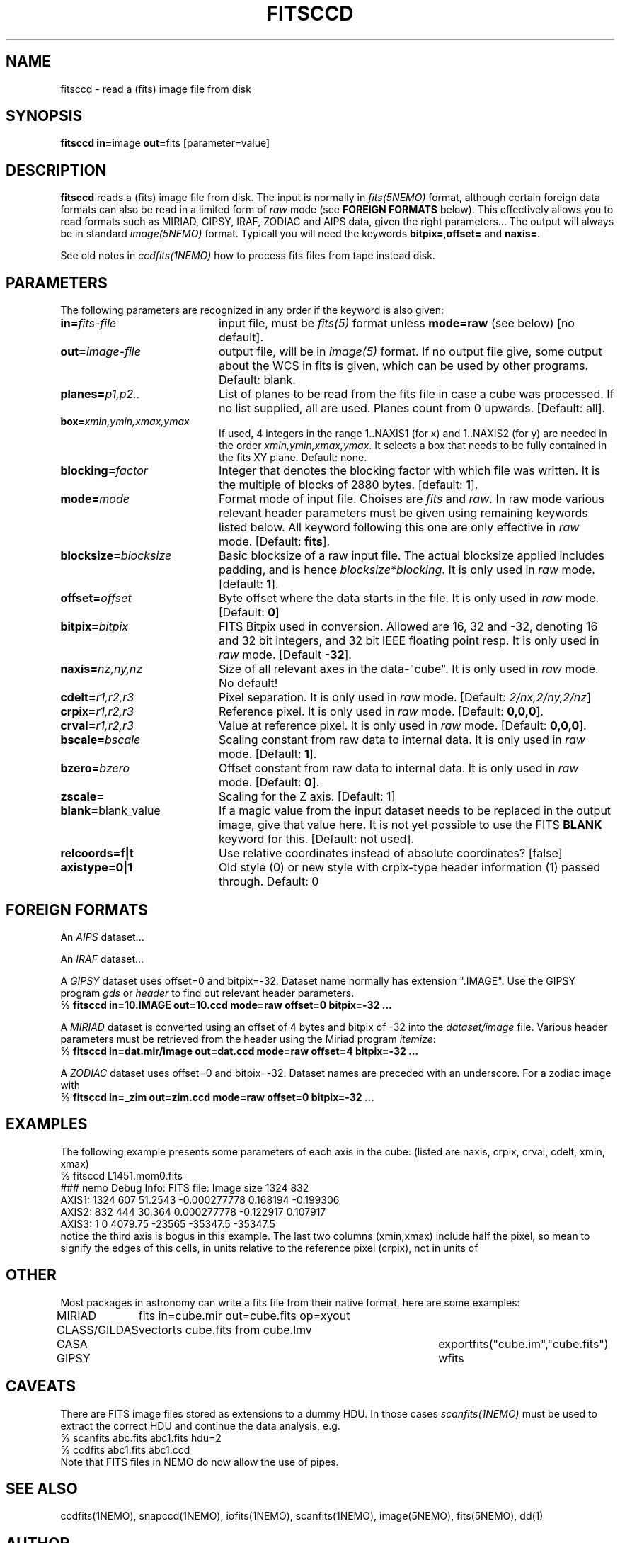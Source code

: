 .TH FITSCCD 1NEMO "19 February 2015"

.SH "NAME"
fitsccd \- read a (fits) image file from disk

.SH "SYNOPSIS"
.PP
\fBfitsccd in=\fPimage \fBout=\fPfits [parameter=value]

.SH "DESCRIPTION"
\fBfitsccd\fP reads a (fits) image file from disk. The input is normally in 
\fIfits(5NEMO)\fP format, although certain foreign data formats can 
also be read in a limited form of \fIraw\fP mode
(see \fBFOREIGN FORMATS\fP below). This effectively
allows you to read formats such as MIRIAD, GIPSY, IRAF, ZODIAC and AIPS data, 
given the right parameters... The output will always be in 
standard \fIimage(5NEMO)\fP format. Typicall you will need the
keywords \fBbitpix=\fP,\fBoffset=\fP and \fBnaxis=\fP.
.PP
See old notes in \fIccdfits(1NEMO)\fP how to process fits files from
tape instead disk.

.SH "PARAMETERS"
The following parameters are recognized in any order if the keyword is also
given:
.TP 20
\fBin=\fIfits-file\fP
input file, must be \fIfits(5)\fP format unless \fBmode=raw\fP (see below)
[no default].
.TP
\fBout=\fIimage-file\fP
output file, will be in \fIimage(5)\fP format. If no output file give,
some output about the WCS in fits is given, which can be used by other programs.
Default: blank.
.TP
\fBplanes=\fIp1,p2..\fP
List of planes to be read from the fits file in case a cube was
processed. If no list supplied, all are used. Planes count
from 0 upwards. 
[Default: all].
.TP
\fBbox=\fIxmin,ymin,xmax,ymax\fP
If used, 4 integers in the range 1..NAXIS1 (for x) and 1..NAXIS2 (for y) are needed
in the order \fIxmin,ymin,xmax,ymax\fP. It selects a box that needs to be
fully contained in the fits XY plane.
Default: none.
.TP
\fBblocking=\fIfactor\fP
Integer that denotes the blocking factor with which file was written.
It is the multiple of blocks of 2880 bytes.
[default: \fB1\fP].
.TP
\fBmode=\fImode\fP
Format mode of input file. Choises are \fIfits\fP and \fIraw\fP. In raw
mode various relevant header parameters must be given using remaining
keywords listed below. All keyword following this one are only
effective in \fIraw\fP mode.
[Default: \fBfits\fP].
.TP
\fBblocksize=\fIblocksize\fP
Basic blocksize of a raw input file. The actual blocksize applied
includes padding, and is hence \fIblocksize*blocking\fP. 
It is only used in \fIraw\fP mode.
[default: \fB1\fP].
.TP
\fBoffset=\fIoffset\fP
Byte offset where the data starts in the file. 
It is only used in \fIraw\fP mode.
[Default: \fB0\fP]
.TP
\fBbitpix=\fIbitpix\fP
FITS Bitpix used in conversion. Allowed are 16, 32 and -32, denoting
16 and 32 bit integers, and 32 bit IEEE floating point resp.
It is only used in \fIraw\fP mode.
[Default \fB-32\fP].
.TP
\fBnaxis=\fInz,ny,nz\fP
Size of all relevant axes in the data-"cube".
It is only used in \fIraw\fP mode.
No default!
.TP
\fBcdelt=\fIr1,r2,r3\fP
Pixel separation.
It is only used in \fIraw\fP mode.
[Default: \fI2/nx,2/ny,2/nz\fP]
.TP
\fBcrpix=\fIr1,r2,r3\fP
Reference pixel.
It is only used in \fIraw\fP mode.
[Default: \fB0,0,0\fP].
.TP
\fBcrval=\fIr1,r2,r3\fP
Value at reference pixel.
It is only used in \fIraw\fP mode.
[Default: \fB0,0,0\fP].
.TP
\fBbscale=\fIbscale\fP
Scaling constant from raw data to internal data.
It is only used in \fIraw\fP mode.
[Default: \fB1\fP].
.TP
\fBbzero=\fIbzero\fP
Offset constant from raw data to internal data.
It is only used in \fIraw\fP mode.
[Default: \fB0\fP].
.TP
\fBzscale=\fP
Scaling for the Z axis. [Default: 1]
.TP
\fBblank=\fPblank_value\fP
If a magic value from the input dataset needs to be 
replaced in the output image, give that value here.
It is not yet possible to use the FITS \fBBLANK\fP keyword
for this.
[Default: not used].
.TP
\fBrelcoords=f|t\fP
Use relative coordinates instead of absolute coordinates? 
[false]
.TP
\fBaxistype=0|1\fP
Old style (0) or new style with crpix-type header information (1) passed
through. Default: 0

.SH "FOREIGN FORMATS"
An \fIAIPS\fP dataset...
.PP
An \fIIRAF\fP dataset...
.PP
A \fIGIPSY\fP dataset uses offset=0 and bitpix=-32. Dataset name 
normally has extension ".IMAGE". Use the GIPSY 
program \fIgds\fP or \fIheader\fP
to find out relevant header parameters.
.nf
    % \fBfitsccd in=10.IMAGE out=10.ccd mode=raw offset=0 bitpix=-32 ...\fP
.fi
.PP
A \fIMIRIAD\fP dataset is converted using an offset of
4 bytes and bitpix of -32 into the \fIdataset/image\fP file.
Various header parameters must be retrieved from the 
header using the Miriad program \fIitemize\fP:
.nf
    % \fBfitsccd in=dat.mir/image out=dat.ccd mode=raw offset=4 bitpix=-32 ...\fP
.fi
.PP
A \fIZODIAC\fP dataset uses offset=0 and bitpix=-32. Dataset names
are preceded with an underscore. For a zodiac image with 
.nf
    % \fBfitsccd in=_zim out=zim.ccd mode=raw offset=0 bitpix=-32 ...\fP
.fi

.SH "EXAMPLES"
The following example presents some parameters of each axis in the cube:
(listed are naxis, crpix, crval, cdelt, xmin, xmax)
.nf
% fitsccd L1451.mom0.fits 
### nemo Debug Info: FITS file: Image size 1324 832
AXIS1: 1324 607 51.2543 -0.000277778    0.168194 -0.199306
AXIS2:  832 444 30.364   0.000277778   -0.122917  0.107917
AXIS3:    1   0 4079.75 -23565         -35347.5  -35347.5
.fi
notice the third axis is bogus in this example. The last two columns (xmin,xmax)
include half the pixel, so mean to signify the edges of this cells, in units
relative to the reference pixel (crpix), not in units of
.SH OTHER
Most packages in astronomy can write a fits file from their native
format, here are some examples:
.nf
.ta +1.5i +4.0i

MIRIAD  	fits in=cube.mir out=cube.fits op=xyout
CLASS/GILDAS	vector\fits cube.fits from cube.lmv
CASA		exportfits("cube.im","cube.fits")
GIPSY		wfits
.fi

.SH "CAVEATS"
There are FITS image files stored as extensions to a dummy HDU. In those
cases \fIscanfits(1NEMO)\fP must be used to extract the correct HDU and
continue the data analysis, e.g.
.nf
    % scanfits abc.fits abc1.fits hdu=2
    % ccdfits abc1.fits abc1.ccd
.fi
Note that FITS files in NEMO do now allow the use of pipes.

.SH "SEE ALSO"
ccdfits(1NEMO), snapccd(1NEMO), iofits(1NEMO), scanfits(1NEMO), image(5NEMO), fits(5NEMO), dd(1)

.SH "AUTHOR"
Peter Teuben

.SH "FILES"
.nf
.ta +2.5i
~/src/image/fits  	fitsccd.c fitsccd.1
.fi

.SH "UPDATE HISTORY"
.nf
.ta +1.0i +4.0i
7-mar-90	V1.0 Written	PJT
1-oct-90	V3.0 New fitsio routines from Sault	PJT
11-oct-90	V3.1 Added 'raw' mode  	PJT
10-sep-91	V3.3 Added blank= keyword, more doc  	PJT
18-may-99	V3.6 added support to read CD_i_j based files	PJT
21-mar-00	V3.6a fixed offset bug for raw cubes	PJT
7-nov-00	V3.7 added relcoords=	PJT
23-nov-04	V4.9 added axistype=  for new image format PJT
19-feb-2015	V5.1 added box= to select a subregion in XY	PJT
.fi
